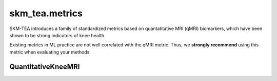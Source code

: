 .. _api_metrics:

skm_tea.metrics
===============

SKM-TEA introduces a family of standardized metrics based on quantatitative MRI (qMRI) biomarkers,
which have been shown to be strong indicators of knee health. 

Existing metrics in ML practice are not well correlated with the qMRI metric.
Thus, we **strongly recommend** using this metric when evaluating your methods.


QuantitativeKneeMRI
^^^^^^^^^^^^^^^^^^^
.. autosummary::
   :toctree: generated
   :nosignatures:

   skm_tea.metrics.qmri.QuantitativeKneeMRI
